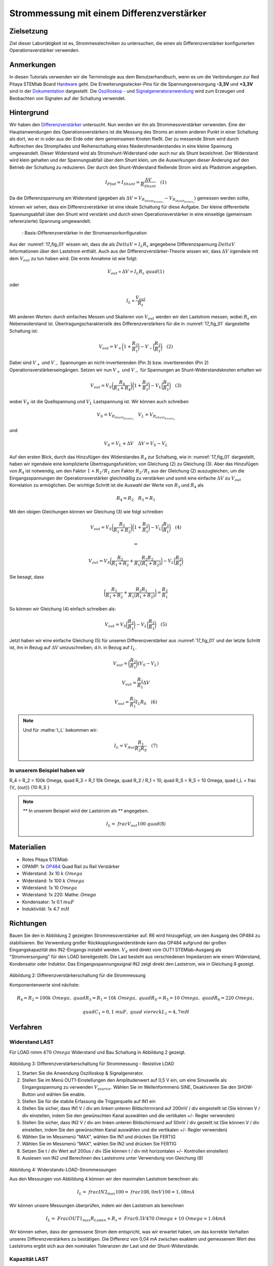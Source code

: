 Strommessung mit einem Differenzverstärker
##########################################


Zielsetzung
___________

Ziel dieser Labortätigkeit ist es, Strommesstechniken zu untersuchen, die einen als Differenzverstärker konfigurierten Operationsverstärker verwenden.

Anmerkungen
___________

.. _Hardware: http://redpitaya.readthedocs.io/en/latest/doc/developerGuide/125-10/top.html
.. _Dokumentation: http://redpitaya.readthedocs.io/en/latest/doc/developerGuide/125-14/extt.html#extension-connector-e2
.. _Oszilloskop: http://redpitaya.readthedocs.io/en/latest/doc/appsFeatures/apps-featured/oscSigGen/osc.html
.. _Signal: http://redpitaya.readthedocs.io/en/latest/doc/appsFeatures/apps-featured/oscSigGen/osc.html
.. _Signalgeneratoranwendung: http://redpitaya.readthedocs.io/en/latest/doc/appsFeatures/apps-featured/oscSigGen/osc.html
.. _Differenzverstärker: http://red-pitaya-active-learning.readthedocs.io/en/latest/Activity16_DifferenceAmplifier.html#difference-amplifier
.. _OP484: http://www.analog.com/media/en/technical-documentation/data-sheets/OP184_284_484.pdf

In diesen Tutorials verwenden wir die Terminologie aus dem Benutzerhandbuch, wenn es um die Verbindungen zur Red Pitaya STEMlab Board Hardware_ geht. Die Erweiterungsstecker-Pins für die Spannungsversorgung **-3,3V** und **+3,3V** sind in der Dokumentation_ dargestellt. Die Oszilloskop_ - und Signalgeneratoranwendung_ wird zum Erzeugen und Beobachten von Signalen auf der Schaltung verwendet.

Hintergrund
___________

Wir haben den Differenzverstärker_ untersucht. Nun werden wir ihn als Strommessverstärker verwenden. Eine der Hauptanwendungen des Operationsverstärkers ist die Messung des Stroms an einem anderen Punkt in einer Schaltung als dort, wo er in oder aus der Erde oder dem gemeinsamen Knoten fließt. Der zu messende Strom wird durch Aufbrechen des Strompfades und Reihenschaltung eines Niederohmwiderstandes in eine kleine Spannung umgewandelt. Dieser Widerstand wird als Stromshunt-Widerstand oder auch nur als Shunt bezeichnet. Der Widerstand wird klein gehalten und der Spannungsabfall über dem Shunt klein, um die Auswirkungen dieser Änderung auf den Betrieb der Schaltung zu reduzieren. Der durch den Shunt-Widerstand fließende Strom wird als Pfadstrom angegeben.


.. math::
     
    I_{Pfad} = I_{Shunt} = \frac{\Delta V}{R_{Shunt}} \quad (1)

Da die Differenzspannung am Widerstand (gegeben als :math:`\Delta V = V_{R_{shunt_{Knoten_1}}}-V_{R_{shunt_{Knoten_2}}}`) gemessen werden sollte, können wir sehen, dass ein Differenzverstärker ist eine ideale Schaltung für diese Aufgabe. Der kleine differentielle Spannungsabfall über den Shunt wird verstärkt und durch einen Operationsverstärker in eine einseitige (gemeinsam referenzierte) Spannung umgewandelt.

.. _17_fig_01:
.. figure:: img/ Activity_17_Fig_01.png

	    : Basis-Differenzverstärker in der Stromsensorkonfiguration


Aus der :numref:`17_fig_01` wissen wir, dass die als :math:`Delta V = I_L R_s` angegebene Differenzspannung :math:`Delta V` Informationen über den Laststrom enthält. Auch aus der Differenzverstärker-Theorie wissen wir, dass :math:`\Delta V` irgendwie mit dem :math:`V_ {out}` zu tun haben wird. Die erste Annahme ist wie folgt:

.. math::
    V_{out} \propto \Delta V = I_L R_s \ quad (1)

oder

.. math::
    I_L \propto \frac{V_ {out}}{R_s}

Mit anderen Worten: durch einfaches Messen und Skalieren von :math:`V_{out}` werden wir den Laststrom messen, wobei :math:`R_s` ein Nebenwiderstand ist. Übertragungscharakteristik des Differenzverstärkers für die in :numref:`17_fig_01` dargestellte Schaltung ist:

.. math::
   V_{out} = V_+ \bigg( 1 + \frac{R_2}{R_1} \bigg) - V_- \bigg(\frac{R_2}{R_1} \bigg) \quad (2)

Dabei sind :math:`V_{+}` und :math:`V_{-}` Spannungen an nicht-invertierenden (Pin 3) bzw. invertierenden (Pin 2) Operationsverstärkerseingängen. Setzen wir nun :math:`V_{+}` und :math:`V_{-}` für Spannungen an Shunt-Widerstandsknoten erhalten wir

.. math::
   V_{out} = V_S \bigg (\frac{R_4}{R_3 + R_4} \bigg) \bigg(1 + \frac{R_2}{R_1} \bigg) - V_L \bigg(\frac{R_2}{R_1 } \bigg) \quad  (3)

wobei :math:`V_S` ist die Quellspannung und :math:`V_L` Lastspannung ist. Wir können auch schreiben

.. math::
   V_S = V_{R_{shunt_{Knoten_1}}} \quad V_L = V_{R_{shunt_{Knoten_2}}}

und

.. math::
   V_S = V_L + \Delta V \quad \Delta V = V_S - V_L

Auf den ersten Blick, durch das Hinzufügen des Widerstandes :math:`R_4` zur Schaltung, wie in :numref:`17_fig_01` dargestellt, haben wir irgendwie eine komplizierte Übertragungsfunktion; von Gleichung (2) zu Gleichung (3). Aber das Hinzufügen von :math:`R_4` ist notwendig, um den Faktor :math:`1+R_2/R_1` zum Faktor :math:`R_2/R_1` aus der Gleichung (2) auszugleichen, um die Eingangsspannungen der Operationsverstärker gleichmäßig zu verstärken und somit eine einfache :math:`\Delta V` zu :math:`V_{out}` Korrelation zu ermöglichen. Der wichtige Schritt ist die Auswahl der Werte von :math:`R_3` und :math:`R_4` als

.. math::
   R_4 = R_2 \quad R_3 = R_1

Mit den obigen Gleichungen können wir Gleichung (3) wie folgt schreiben

.. math::
   V_{out} = V_S \bigg(\frac{R_2}{R_1 + R_2} \bigg) \bigg(1 + \frac{R_2}{R_1} \bigg) - V_L \bigg (\frac{R_2}{R_1 } \bigg) \quad (4)

   =

   V_{out} = V_S \bigg (\frac{R_2}{R_1 + R_2} + \frac{R_2R_2}{R_1(R_1 + R_2)} \bigg) - V_L \bigg (\frac{R_2}{R_1} \bigg)

Sie besagt, dass

.. math::
     \bigg (\frac{R_2}{R_1 + R_2} + \frac{R_2R_2}{R_1(R_1 + R_2)} \bigg) = \frac{R_2}{R_1}

So können wir Gleichung (4) einfach schreiben als:

.. math::
   V_{out} = V_S \bigg (\frac{R_2}{R_1} \bigg) - V_L \bigg (\frac{R_2}{R_1} \bigg) \quad (5)

Jetzt haben wir eine einfache Gleichung (5) für unseren Differenzverstärker aus :numref:`17_fig_01` und der letzte Schritt ist, ihn in Bezug auf :math:`\Delta V` umzuschreiben, d.h. in Bezug auf :math:`I_L`.

.. math::
   V_{out} = \bigg (\frac{R_2}{R_1} \bigg)(V_S-V_L)

.. math::
     V_{out} = \frac{R_2}{R_1} \Delta V

.. math::
     V_{out} = \frac{R_2}{R_1} I_L R_S \quad (6)


.. note::

    Und für :mathe:`I_L` bekommen wir:

    .. math::

        I_L = V_{Aus} \frac{R_1}{R_2 R_S} \quad (7)


**In unserem Beispiel haben wir**
---------------------------

.. math::
R_4 = R_2 = 100k \ Omega, \ quad R_3 = R_1 10k \ Omega, \ quad R_2 / R_1 = 10, \ quad R_S = R_5 = 10 \ Omega, \ quad I_L = \ frac {V_ {out}} {10 R_S }


.. note::
     ** In unserem Beispiel wird der Laststrom als ** angegeben.

      .. math::
          I_L = \ frac {V_ {out}} {100} \ quad (8)
 
Materialien
___________

- Rotes Pitaya STEMlab
- OPAMP: 1x OP484_ Quad Rail zu Rail Verstärker
- Widerstand: 3x 10 :math:`k \ Omega`
- Widerstand: 1x 100 :math:`k \ Omega`
- Widerstand: 1x 10 :math:`\ Omega`
- Widerstand: 1x 220: Mathe: `\ Omega`
- Kondensator: 1x 0.1 :math:`\ mu F`
- Induktivität: 1x 4.7 :math:`mH`

Richtungen
__________

Bauen Sie den in Abbildung 2 gezeigten Strommessverstärker auf. R6 wird hinzugefügt, um den Ausgang des OP484 zu stabilisieren. Bei Verwendung großer Rückkopplungswiderstände kann das OP484 aufgrund der großen Eingangskapazität des IN2-Eingangs instabil werden.  :math:`V_ {S}` wird direkt vom OUT1 STEMlab-Ausgang als "Stromversorgung" für den LOAD bereitgestellt.
Die Last besteht aus verschiedenen Impedanzen wie einem Widerstand, Kondensator oder Induktor.
Das Eingangsspannungssignal IN2 zeigt direkt den Laststrom, wie in Gleichung 8 gezeigt.


.. figure:: img/ Activity_17_Fig_02.png

Abbildung 2: Differenzverstärkerschaltung für die Strommessung

Komponentenwerte sind nächste:

.. math::
     
     R_4 = R_2 = 100k \ Omega, \ quad R_3 = R_1 = 10k \ Omega, \ quad R_S = R_5 = 10 \ Omega, \ quad R_6 = 220 \ Omega,

     \ quad C_1 = 0,1 \ mu F, \ quad \ viereck L_1 = 4,7 mH


Verfahren
_________

Widerstand LAST
---------------

Für LOAD nimm :math:`470 \ Omega` Widerstand und Bau Schaltung in Abbildung 2 gezeigt.

.. figure:: img/ Activity_17_Fig_03.png

Abbildung 3: Differenzverstärkerschaltung für Strommessung - Resistive LOAD


1. Starten Sie die Anwendung Oszilloskop & Signalgenerator.
2. Stellen Sie im Menü OUT1-Einstellungen den Amplitudenwert auf 0,5 V ein, um eine Sinuswelle als Eingangsspannung zu verwenden :math:`V_ {source}`. Wählen Sie im Wellenformmenü SINE,
   Deaktivieren Sie den SHOW-Button und wählen Sie enable.
3. Stellen Sie für die stabile Erfassung die Triggerquelle auf IN1 ein
4. Stellen Sie sicher, dass IN1 V / div am linken unteren Bildschirmrand auf 200mV / div eingestellt ist (Sie können V / div einstellen, indem Sie den gewünschten Kanal auswählen und die vertikalen +/- Regler verwenden)
5. Stellen Sie sicher, dass IN2 V / div am linken unteren Bildschirmrand auf 50mV / div gestellt ist (Sie können V / div einstellen, indem Sie den gewünschten Kanal auswählen und die vertikalen +/- Regler verwenden)
6. Wählen Sie im Messmenü "MAX", wählen Sie IN1 und drücken Sie FERTIG
7. Wählen Sie im Messmenü "MAX", wählen Sie IN2 und drücken Sie FERTIG
8. Setzen Sie t / div Wert auf 200us / div (Sie können t / div mit horizontalen +/- Kontrollen einstellen)
9. Auslesen von IN2 und Berechnen des Laststroms unter Verwendung von Gleichung (8)


.. figure:: img/ Activity_17_Fig_04.png

Abbildung 4: Widerstands-LOAD-Strommessungen

Aus den Messungen von Abbildung 4 können wir den maximalen Laststrom berechnen als:

.. math::
     
     I_L = \ frac {IN2_ {max}} {100} = \ frac {108,0 mV} {100} = 1,08 mA

Wir können unsere Messungen überprüfen, indem wir den Laststrom als berechnen

.. math::
     
     I_L = \ Frac {OUT1_ {max}} {R_ {Laden} + R_s} = \ Frac {0.5V} {470 \ Omega + 10 \ Omega} = 1.04mA

Wir können sehen, dass der gemessene Strom dem entspricht, was wir erwartet haben, um das korrekte Verhalten unseres Differenzverstärkers zu bestätigen.
Die Differenz von 0,04 mA zwischen exaktem und gemessenem Wert des Laststroms ergibt sich aus den nominalen Toleranzen der Last und der Shunt-Widerstände.

Kapazität LAST
--------------

Für LOAD nehmen Sie :math:`0.1 \ mu F` Kondensator und bauen Schaltung wie in Abbildung 2 gezeigt.

.. figure:: img/ Activity_17_Fig_05.png

Abbildung 5: Kapazität LOAD

.. figure:: img/ Activity_17_Fig_06.png

Abbildung 6: Kapazitäts-LOAD-Strommessungen

Aus den Messungen aus Abbildung 6 können wir den maximalen Laststrom berechnen als:

.. math::
     
     I_L = \ Frac {IN2_ {max}} {100} = \ frac {36.5mV} {100} = 0.36mA

Wir können unsere Messungen überprüfen, indem wir den Laststrom als berechnen

.. math::
     
     I_L = \ Frac {OUT1_ {max}} {Z_ {Laden} + R_s} = \ Frac {OUT1_ {max}} {\ frac {1} {2 \ pi f_ {OUT_1} C_1} + R_s} = \ frac { 0,5 V} {1592 \ Omega + 10 \ Omega} = 0,31 mA

Induktive Last
--------------

Für LOAD nehmen Sie :math:`4.7 mH` Induktor und bauen Schaltung wie in Abbildung 2 gezeigt.

.. figure:: img/ Activity_17_Fig_07.png

Abbildung 7: Induktive Last


1. Stellen Sie im OUT1-Einstellungsmenü den Amplitudenwert auf 0,2 V ein
2. Vergewissern Sie sich auf der linken unteren Seite des Bildschirms, dass IN1 V / div auf 50 mV / div eingestellt ist (Sie können V / div einstellen, indem Sie den gewünschten Kanal auswählen und die vertikalen +/- Regler verwenden)
3. Stellen Sie sicher, dass IN2 V / div am linken unteren Bildschirmrand auf 500 mV / div eingestellt ist (Sie können V / div einstellen, indem Sie den gewünschten Kanal auswählen und die vertikalen +/- Regler verwenden)


.. figure:: img/ Activity_17_Fig_08.png

Abbildung 8: Induktive LOAD Strommessungen

Aus den Messungen aus Abbildung 8 können wir den maximalen Laststrom berechnen als:

.. math::
     
     I_L = \ Frac {IN2_ {max}} {100} = \ frac {620mV} {100} = 6.2mA

Wir können unsere Messungen überprüfen, indem wir den Laststrom als berechnen

.. math::
     
     I_L = \ Frac {OUT1_ {max}} {Z_ {Laden} + R_s} = \ Frac {OUT1_ {max}} {2 \ pi f_ {OUT_1} L_1 + R_s} = \ frac {0.2V} {30 \ Omega +10 \ Omega} = 5,0 mA

.. note::
    Bei der induktiven Last haben wir den größten Unterschied in den Messungen. Versuchen Sie zu erklären, warum.
    note. Störeffekte, Serienwiderstand eines Induktors.





















































































































































































































































































